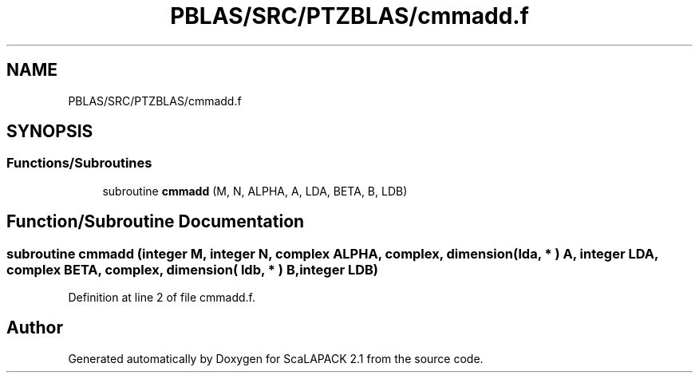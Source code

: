 .TH "PBLAS/SRC/PTZBLAS/cmmadd.f" 3 "Sat Nov 16 2019" "Version 2.1" "ScaLAPACK 2.1" \" -*- nroff -*-
.ad l
.nh
.SH NAME
PBLAS/SRC/PTZBLAS/cmmadd.f
.SH SYNOPSIS
.br
.PP
.SS "Functions/Subroutines"

.in +1c
.ti -1c
.RI "subroutine \fBcmmadd\fP (M, N, ALPHA, A, LDA, BETA, B, LDB)"
.br
.in -1c
.SH "Function/Subroutine Documentation"
.PP 
.SS "subroutine cmmadd (integer M, integer N, \fBcomplex\fP ALPHA, \fBcomplex\fP, dimension( lda, * ) A, integer LDA, \fBcomplex\fP BETA, \fBcomplex\fP, dimension( ldb, * ) B, integer LDB)"

.PP
Definition at line 2 of file cmmadd\&.f\&.
.SH "Author"
.PP 
Generated automatically by Doxygen for ScaLAPACK 2\&.1 from the source code\&.

